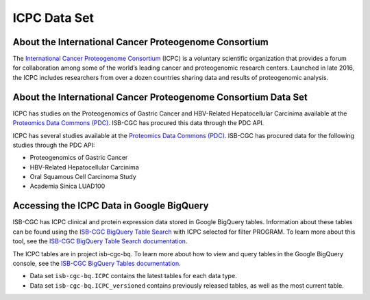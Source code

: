 *****************
ICPC Data Set
*****************

About the International Cancer Proteogenome Consortium
------------------------------------------------------------
The `International Cancer Proteogenome Consortium <https://proteomics.cancer.gov/programs/international-cancer-proteogenome-consortium>`_ (ICPC) is a voluntary scientific organization that provides a forum for collaboration among some of the world’s leading cancer and proteogenomic research centers. Launched in late 2016, the ICPC includes researchers from over a dozen countries sharing data and results of proteogenomic analysis.

About the International Cancer Proteogenome Consortium Data Set
---------------------------------------------------------------------

ICPC has studies on the Proteogenomics of Gastric Cancer and HBV-Related Hepatocellular Carcinima available at the `Proteomics Data Commons (PDC) <https://pdc.cancer.gov/pdc/>`_. ISB-CGC has procured this data through the PDC API.

ICPC has several studies available at the `Proteomics Data Commons (PDC) <https://pdc.cancer.gov/pdc/>`_. ISB-CGC has procured data for the following studies through the PDC API:

- Proteogenomics of Gastric Cancer
- HBV-Related Hepatocellular Carcinima
- Oral Squamous Cell Carcinoma Study
- Academia Sinica LUAD100

Accessing the ICPC Data in Google BigQuery
------------------------------------------------

ISB-CGC has ICPC clinical and protein expression data stored in Google BigQuery tables. Information about these tables can be found using the `ISB-CGC BigQuery Table Search <https://isb-cgc.appspot.com/bq_meta_search/>`_ with ICPC selected for filter PROGRAM. To learn more about this tool, see the `ISB-CGC BigQuery Table Search documentation <../BigQueryTableSearchUI.html>`_.

The ICPC tables are in project isb-cgc-bq. To learn more about how to view and query tables in the Google BigQuery console, see the `ISB-CGC BigQuery Tables documentation <../BigQuery.html>`_.

- Data set ``isb-cgc-bq.ICPC`` contains the latest tables for each data type.
- Data set ``isb-cgc-bq.ICPC_versioned`` contains previously released tables, as well as the most current table.

